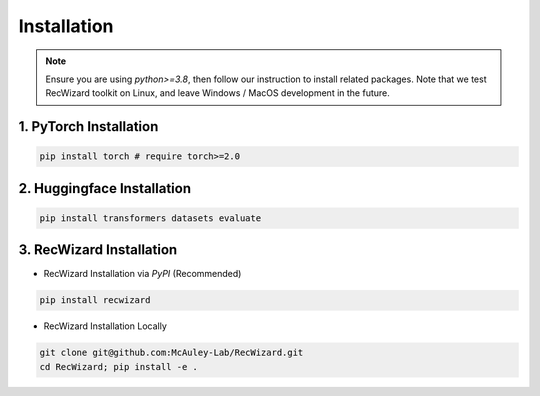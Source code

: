 Installation
------------

.. note::

   Ensure you are using `python>=3.8`, then follow our instruction to install related packages. Note that we test RecWizard toolkit on Linux, and leave Windows / MacOS development in the future.


1. PyTorch Installation
^^^^^^^^^^^^^^^^^^^^^^^

.. code-block:: sh
   
   pip install torch # require torch>=2.0

2. Huggingface Installation
^^^^^^^^^^^^^^^^^^^^^^^^^^^

.. code-block:: sh
   
   pip install transformers datasets evaluate

3. RecWizard Installation
^^^^^^^^^^^^^^^^^^^^^^^^^

- RecWizard Installation via `PyPI` (Recommended)

.. code-block:: sh
   
   pip install recwizard


- RecWizard Installation Locally

.. code-block:: sh
   
   git clone git@github.com:McAuley-Lab/RecWizard.git
   cd RecWizard; pip install -e .